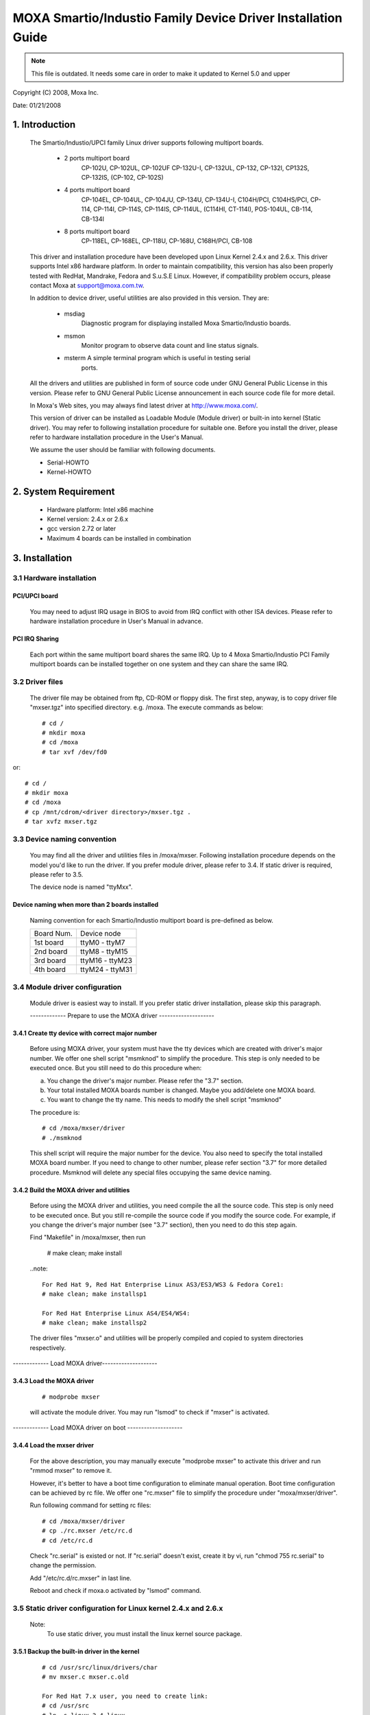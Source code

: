 =============================================================
MOXA Smartio/Industio Family Device Driver Installation Guide
=============================================================

.. note::

   This file is outdated. It needs some care in order to make it
   updated to Kernel 5.0 and upper

Copyright (C) 2008, Moxa Inc.

Date: 01/21/2008

.. Content

   1. Introduction
   2. System Requirement
   3. Installation
      3.1 Hardware installation
      3.2 Driver files
      3.3 Device naming convention
      3.4 Module driver configuration
      3.5 Static driver configuration for Linux kernel 2.4.x and 2.6.x.
      3.6 Custom configuration
      3.7 Verify driver installation
   4. Utilities
   5. Setserial
   6. Troubleshooting

1. Introduction
^^^^^^^^^^^^^^^

   The Smartio/Industio/UPCI family Linux driver supports following multiport
   boards.

    - 2 ports multiport board
	CP-102U, CP-102UL, CP-102UF
	CP-132U-I, CP-132UL,
	CP-132, CP-132I, CP132S, CP-132IS,
	(CP-102, CP-102S)

    - 4 ports multiport board
	CP-104EL,
	CP-104UL, CP-104JU,
	CP-134U, CP-134U-I,
	C104H/PCI, C104HS/PCI,
	CP-114, CP-114I, CP-114S, CP-114IS, CP-114UL,
	(C114HI, CT-114I),
	POS-104UL,
	CB-114,
	CB-134I

    - 8 ports multiport board
	CP-118EL, CP-168EL,
	CP-118U, CP-168U,
	C168H/PCI,
	CB-108

   This driver and installation procedure have been developed upon Linux Kernel
   2.4.x and 2.6.x. This driver supports Intel x86 hardware platform. In order
   to maintain compatibility, this version has also been properly tested with
   RedHat, Mandrake, Fedora and S.u.S.E Linux. However, if compatibility problem
   occurs, please contact Moxa at support@moxa.com.tw.

   In addition to device driver, useful utilities are also provided in this
   version. They are:

    - msdiag
		 Diagnostic program for displaying installed Moxa
                 Smartio/Industio boards.
    - msmon
		 Monitor program to observe data count and line status signals.
    - msterm     A simple terminal program which is useful in testing serial
	         ports.

   All the drivers and utilities are published in form of source code under
   GNU General Public License in this version. Please refer to GNU General
   Public License announcement in each source code file for more detail.

   In Moxa's Web sites, you may always find latest driver at http://www.moxa.com/.

   This version of driver can be installed as Loadable Module (Module driver)
   or built-in into kernel (Static driver). You may refer to following
   installation procedure for suitable one. Before you install the driver,
   please refer to hardware installation procedure in the User's Manual.

   We assume the user should be familiar with following documents.

   - Serial-HOWTO
   - Kernel-HOWTO

2. System Requirement
^^^^^^^^^^^^^^^^^^^^^

   - Hardware platform: Intel x86 machine
   - Kernel version: 2.4.x or 2.6.x
   - gcc version 2.72 or later
   - Maximum 4 boards can be installed in combination

3. Installation
^^^^^^^^^^^^^^^

3.1 Hardware installation
=========================

PCI/UPCI board
--------------

   You may need to adjust IRQ usage in BIOS to avoid from IRQ conflict
   with other ISA devices. Please refer to hardware installation
   procedure in User's Manual in advance.

PCI IRQ Sharing
---------------

   Each port within the same multiport board shares the same IRQ. Up to
   4 Moxa Smartio/Industio PCI Family multiport boards can be installed
   together on one system and they can share the same IRQ.


3.2 Driver files
================

   The driver file may be obtained from ftp, CD-ROM or floppy disk. The
   first step, anyway, is to copy driver file "mxser.tgz" into specified
   directory. e.g. /moxa. The execute commands as below::

       # cd /
       # mkdir moxa
       # cd /moxa
       # tar xvf /dev/fd0

or::

       # cd /
       # mkdir moxa
       # cd /moxa
       # cp /mnt/cdrom/<driver directory>/mxser.tgz .
       # tar xvfz mxser.tgz


3.3 Device naming convention
============================

   You may find all the driver and utilities files in /moxa/mxser.
   Following installation procedure depends on the model you'd like to
   run the driver. If you prefer module driver, please refer to 3.4.
   If static driver is required, please refer to 3.5.

   The device node is named "ttyMxx".

Device naming when more than 2 boards installed
-----------------------------------------------

   Naming convention for each Smartio/Industio multiport board is
   pre-defined as below.

   ============ ===============
   Board Num.	Device node
   1st board	ttyM0  - ttyM7
   2nd board	ttyM8  - ttyM15
   3rd board	ttyM16 - ttyM23
   4th board	ttyM24 - ttyM31
   ============ ===============

3.4 Module driver configuration
===============================

   Module driver is easiest way to install. If you prefer static driver
   installation, please skip this paragraph.


   ------------- Prepare to use the MOXA driver --------------------

3.4.1 Create tty device with correct major number
-------------------------------------------------

   Before using MOXA driver, your system must have the tty devices
   which are created with driver's major number. We offer one shell
   script "msmknod" to simplify the procedure.
   This step is only needed to be executed once. But you still
   need to do this procedure when:

   a. You change the driver's major number. Please refer the "3.7"
      section.
   b. Your total installed MOXA boards number is changed. Maybe you
      add/delete one MOXA board.
   c. You want to change the tty name. This needs to modify the
      shell script "msmknod"

   The procedure is::

	 # cd /moxa/mxser/driver
	 # ./msmknod

   This shell script will require the major number for the device. You also
   need to specify the total installed MOXA board number. If you need to
   change to other number, please refer section "3.7" for more detailed
   procedure. Msmknod will delete any special files occupying the same device
   naming.

3.4.2 Build the MOXA driver and utilities
-----------------------------------------

   Before using the MOXA driver and utilities, you need compile the
   all the source code. This step is only need to be executed once.
   But you still re-compile the source code if you modify the source
   code. For example, if you change the driver's major number (see
   "3.7" section), then you need to do this step again.

   Find "Makefile" in /moxa/mxser, then run

	 # make clean; make install

   ..note::

	 For Red Hat 9, Red Hat Enterprise Linux AS3/ES3/WS3 & Fedora Core1:
	 # make clean; make installsp1

	 For Red Hat Enterprise Linux AS4/ES4/WS4:
	 # make clean; make installsp2

   The driver files "mxser.o" and utilities will be properly compiled
   and copied to system directories respectively.

------------- Load MOXA driver--------------------

3.4.3 Load the MOXA driver
--------------------------

   ::

	 # modprobe mxser

   will activate the module driver. You may run "lsmod" to check
   if "mxser" is activated.

------------- Load MOXA driver on boot --------------------

3.4.4 Load the mxser driver
---------------------------


   For the above description, you may manually execute
   "modprobe mxser" to activate this driver and run
   "rmmod mxser" to remove it.

   However, it's better to have a boot time configuration to
   eliminate manual operation. Boot time configuration can be
   achieved by rc file. We offer one "rc.mxser" file to simplify
   the procedure under "moxa/mxser/driver".

   Run following command for setting rc files::

	 # cd /moxa/mxser/driver
	 # cp ./rc.mxser /etc/rc.d
	 # cd /etc/rc.d

   Check "rc.serial" is existed or not. If "rc.serial" doesn't exist,
   create it by vi, run "chmod 755 rc.serial" to change the permission.

   Add "/etc/rc.d/rc.mxser" in last line.

   Reboot and check if moxa.o activated by "lsmod" command.

3.5 Static driver configuration for Linux kernel 2.4.x and 2.6.x
================================================================

    Note:
          To use static driver, you must install the linux kernel
          source package.

3.5.1 Backup the built-in driver in the kernel
----------------------------------------------

    ::

       # cd /usr/src/linux/drivers/char
       # mv mxser.c mxser.c.old

       For Red Hat 7.x user, you need to create link:
       # cd /usr/src
       # ln -s linux-2.4 linux

3.5.2 Create link
-----------------
    ::

	  # cd /usr/src/linux/drivers/char
	  # ln -s /moxa/mxser/driver/mxser.c mxser.c

3.5.3 Setup kernel configuration
--------------------------------

    Configure the kernel::

      # cd /usr/src/linux
      # make menuconfig

    You will go into a menu-driven system. Please select [Character
    devices][Non-standard serial port support], enable the [Moxa
    SmartIO support] driver with "[*]" for built-in (not "[M]"), then
    select [Exit] to exit this program.

3.5.4 Rebuild kernel
--------------------

    The following are for Linux kernel rebuilding, for your
    reference only.

    For appropriate details, please refer to the Linux document:

        a. Run the following commands::

	     cd /usr/src/linux
	     make clean		     # take a few minutes
	     make dep		     # take a few minutes
	     make bzImage	     # take probably 10-20 minutes
	     make install	     # copy boot image to correct position

	f. Please make sure the boot kernel (vmlinuz) is in the
	   correct position.
	g. If you use 'lilo' utility, you should check /etc/lilo.conf
	   'image' item specified the path which is the 'vmlinuz' path,
	   or you will load wrong (or old) boot kernel image (vmlinuz).
	   After checking /etc/lilo.conf, please run "lilo".

	  Note that if the result of "make bzImage" is ERROR, then you have to
	  go back to Linux configuration Setup. Type "make menuconfig" in
          directory /usr/src/linux.


3.5.5 Make tty device and special file
--------------------------------------

    ::
       # cd /moxa/mxser/driver
       # ./msmknod

3.5.6 Make utility
------------------

    ::

	  # cd /moxa/mxser/utility
	  # make clean; make install

3.5.7 Reboot
------------



3.6 Custom configuration
========================

    Although this driver already provides you default configuration, you
    still can change the device name and major number. The instruction to
    change these parameters are shown as below.

a. Change Device name

    If you'd like to use other device names instead of default naming
    convention, all you have to do is to modify the internal code
    within the shell script "msmknod". First, you have to open "msmknod"
    by vi. Locate each line contains "ttyM" and "cum" and change them
    to the device name you desired. "msmknod" creates the device names
    you need next time executed.

b. Change Major number

    If major number 30 and 35 had been occupied, you may have to select
    2 free major numbers for this driver. There are 3 steps to change
    major numbers.

3.6.1 Find free major numbers
-----------------------------

    In /proc/devices, you may find all the major numbers occupied
    in the system. Please select 2 major numbers that are available.
    e.g. 40, 45.

3.6.2 Create special files
--------------------------

   Run /moxa/mxser/driver/msmknod to create special files with
   specified major numbers.

3.6.3 Modify driver with new major number
-----------------------------------------

   Run vi to open /moxa/mxser/driver/mxser.c. Locate the line
   contains "MXSERMAJOR". Change the content as below::

	  #define	  MXSERMAJOR		  40
	  #define	  MXSERCUMAJOR		  45

    3.6.4 Run "make clean; make install" in /moxa/mxser/driver.

3.7 Verify driver installation
==============================

    You may refer to /var/log/messages to check the latest status
    log reported by this driver whenever it's activated.

4. Utilities
^^^^^^^^^^^^

   There are 3 utilities contained in this driver. They are msdiag, msmon and
   msterm. These 3 utilities are released in form of source code. They should
   be compiled into executable file and copied into /usr/bin.

   Before using these utilities, please load driver (refer 3.4 & 3.5) and
   make sure you had run the "msmknod" utility.

msdiag - Diagnostic
===================

   This utility provides the function to display what Moxa Smartio/Industio
   board found by driver in the system.

msmon - Port Monitoring
=======================

   This utility gives the user a quick view about all the MOXA ports'
   activities. One can easily learn each port's total received/transmitted
   (Rx/Tx) character count since the time when the monitoring is started.

   Rx/Tx throughputs per second are also reported in interval basis (e.g.
   the last 5 seconds) and in average basis (since the time the monitoring
   is started). You can reset all ports' count by <HOME> key. <+> <->
   (plus/minus) keys to change the displaying time interval. Press <ENTER>
   on the port, that cursor stay, to view the port's communication
   parameters, signal status, and input/output queue.

msterm - Terminal Emulation
===========================

   This utility provides data sending and receiving ability of all tty ports,
   especially for MOXA ports. It is quite useful for testing simple
   application, for example, sending AT command to a modem connected to the
   port or used as a terminal for login purpose. Note that this is only a
   dumb terminal emulation without handling full screen operation.

5. Setserial
^^^^^^^^^^^^

   Supported Setserial parameters are listed as below.

   ============== =========================================================
   uart		  set UART type(16450-->disable FIFO, 16550A-->enable FIFO)
   close_delay	  set the amount of time(in 1/100 of a second) that DTR
		  should be kept low while being closed.
   closing_wait   set the amount of time(in 1/100 of a second) that the
		  serial port should wait for data to be drained while
		  being closed, before the receiver is disable.
   spd_hi	  Use  57.6kb  when  the application requests 38.4kb.
   spd_vhi	  Use  115.2kb	when  the application requests 38.4kb.
   spd_shi	  Use  230.4kb	when  the application requests 38.4kb.
   spd_warp	  Use  460.8kb	when  the application requests 38.4kb.
   spd_normal	  Use  38.4kb  when  the application requests 38.4kb.
   spd_cust	  Use  the custom divisor to set the speed when  the
		  application requests 38.4kb.
   divisor	  This option set the custom division.
   baud_base	  This option set the base baud rate.
   ============== =========================================================

6. Troubleshooting
^^^^^^^^^^^^^^^^^^

   The boot time error messages and solutions are stated as clearly as
   possible. If all the possible solutions fail, please contact our technical
   support team to get more help.


   Error msg:
	      More than 4 Moxa Smartio/Industio family boards found. Fifth board
              and after are ignored.

   Solution:
   To avoid this problem, please unplug fifth and after board, because Moxa
   driver supports up to 4 boards.

   Error msg:
	      Request_irq fail, IRQ(?) may be conflict with another device.

   Solution:
   Other PCI or ISA devices occupy the assigned IRQ. If you are not sure
   which device causes the situation, please check /proc/interrupts to find
   free IRQ and simply change another free IRQ for Moxa board.

   Error msg:
	      Board #: C1xx Series(CAP=xxx) interrupt number invalid.

   Solution:
   Each port within the same multiport board shares the same IRQ. Please set
   one IRQ (IRQ doesn't equal to zero) for one Moxa board.

   Error msg:
              Couldn't install MOXA Smartio/Industio family driver!

   Solution:
   Load Moxa driver fail, the major number may conflict with other devices.
   Please refer to previous section 3.7 to change a free major number for
   Moxa driver.
